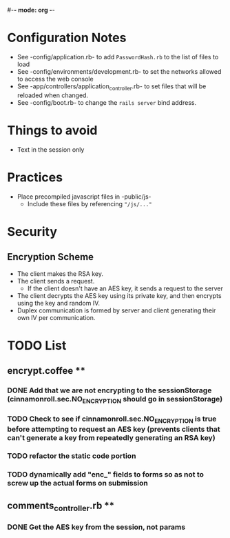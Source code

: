 #-*- mode: org -*-
#+STARTUP: showall

* Configuration Notes
  + See -config/application.rb- to add =PasswordHash.rb= to the list of files to load
  + See -config/environments/development.rb- to set the networks allowed to access the web console
  + See -app/controllers/application_controller.rb- to set files that will be reloaded when changed.
  + See -config/boot.rb- to change the =rails server= bind address.

* Things to avoid
  + Text in the session only

* Practices
  + Place precompiled javascript files in -public/js-
    + Include these files by referencing ="/js/..."=

* Security
** Encryption Scheme
   + The client makes the RSA key.
   + The client sends a request.
     + If the client doesn't have an AES key, it sends a request to the server
   + The client decrypts the AES key using its private key, and then encrypts using the key and random IV.
   + Duplex communication is formed by server and client generating their own IV per communication.

* TODO List
** encrypt.coffee **
*** DONE Add that we are not encrypting to the sessionStorage (cinnamonroll.sec.NO_ENCRYPTION should go in sessionStorage)
*** TODO Check to see if cinnamonroll.sec.NO_ENCRYPTION is true before attempting to request an AES key (prevents clients that can't generate a key from repeatedly generating an RSA key)
*** TODO refactor the static code portion
*** TODO dynamically add "enc_" fields to forms so as not to screw up the actual forms on submission
** comments_controller.rb **
*** DONE Get the AES key from the session, not params
